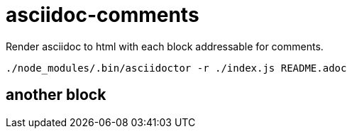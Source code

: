 = asciidoc-comments


Render asciidoc to html with each block addressable  for comments.


----
./node_modules/.bin/asciidoctor -r ./index.js README.adoc 
----


== another block